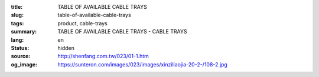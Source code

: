 :title: TABLE OF AVAILABLE CABLE TRAYS
:slug: table-of-available-cable-trays
:tags: product, cable-trays
:summary: TABLE OF AVAILABLE CABLE TRAYS - CABLE TRAYS
:lang: en
:status: hidden
:source: http://shenfang.com.tw/023/01-1.htm
:og_image: https://sunteron.com/images/023/images/xinziliaojia-20-2-/108-2.jpg

